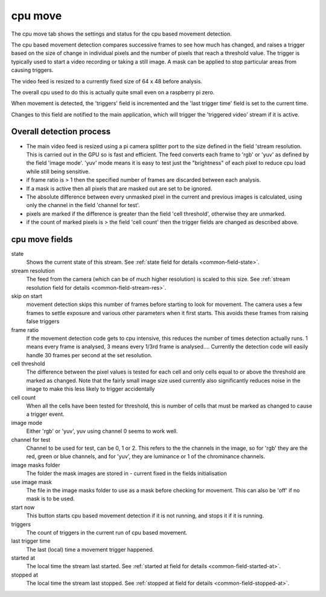 cpu move
========

The cpu move tab shows the settings and status for the cpu based movement detection.

The cpu based movement detection compares successive frames to see how much has changed, and raises a
trigger based on the size of change in individual pixels and the number of pixels that reach a threshold value.
The trigger is typically used to start a video recording or taking a still image. A mask can be applied to
stop particular areas from causing triggers.

The video feed is resized to a currently fixed size of 64 x 48 before analysis.

The overall cpu used to do this is actually quite small even on a raspberry pi zero.

When movement is detected, the 'triggers' field is incremented and the 'last trigger time' field is set to the current time.

Changes to this field are notified to the main application, which will trigger the 'triggered video' stream if it is active.

Overall detection process
-------------------------

* The main video feed is resized using a pi camera splitter port to the size defined in the field 'stream resolution. This is
  carried out in the GPU so is fast and efficient. The feed converts each frame to 'rgb' or 'yuv' as defined by the field 'image mode'.
  'yuv' mode means it is easy to test just the "brightness" of each pixel to reduce cpu load while still being sensitive.
* if frame ratio is > 1 then the specified number of frames are discarded between each analysis.
* If a mask is active then all pixels that are masked out are set to be ignored.
* The absolute difference between every unmasked pixel in the current and previous images is calculated, using only the channel in the
  field 'channel for test'.
* pixels are marked if the difference is greater than the field 'cell threshold', otherwise they are unmarked.
* if the count of marked pixels is > the field 'cell count' then the trigger fields are changed as described above.

cpu move fields
---------------

state
    Shows the current state of this stream. See :ref:`state field for details <common-field-state>`.

stream resolution
    The feed from the camera (which can be of much higher resolution) is scaled to this size. 
    See :ref:`stream resolution field for details <common-field-stream-res>`.

skip on start
    movement detection skips this number of frames before starting to look for movement. The camera uses a few frames to settle exposure
    and various other parameters when it first starts. This avoids these frames from raising false triggers

frame ratio
    If the movement detection code gets to cpu intensive, this reduces the number of times detection actually runs. 1 means every frame is 
    analysed, 3 means every 1/3rd frame is analysed....
    Currently the detection code will easily handle 30 frames per second at the set resolution.

cell threshold
    The difference between the pixel values is tested for each cell and only cells equal to or above the threshold are marked as changed.
    Note that the fairly small image size used currently also significantly reduces noise in the image to make this less likely to trigger
    accidentally

cell count
    When all the cells have been tested for threshold, this is number of cells that must be marked as changed to cause a trigger event.

image mode
    Either 'rgb' or 'yuv', yuv using channel 0 seems to work well.

channel for test
    Channel to be used for test, can be 0, 1 or 2. This refers to the the channels in the image, so for 'rgb' they are the red, green or blue channels,
    and for 'yuv', they are luminance or 1 of the chrominance channels.

image masks folder
    The folder the mask images are stored in - current fixed in the fields initialisation

use image mask
    The file in the image masks folder to use as a mask before checking for movement. This can also be 'off' if no mask is to be used.

start now
    This button starts cpu based movement detection if it is not running, and stops it if it is running. 

triggers
    The count of triggers in the current run of cpu based movement.

last trigger time
    The last (local) time a movement trigger happened. 

started at
    The local time the stream last started. See :ref:`started at field for details <common-field-started-at>`.

stopped at
    The local time the stream last stopped. See :ref:`stopped at field for details <common-field-stopped-at>`.
